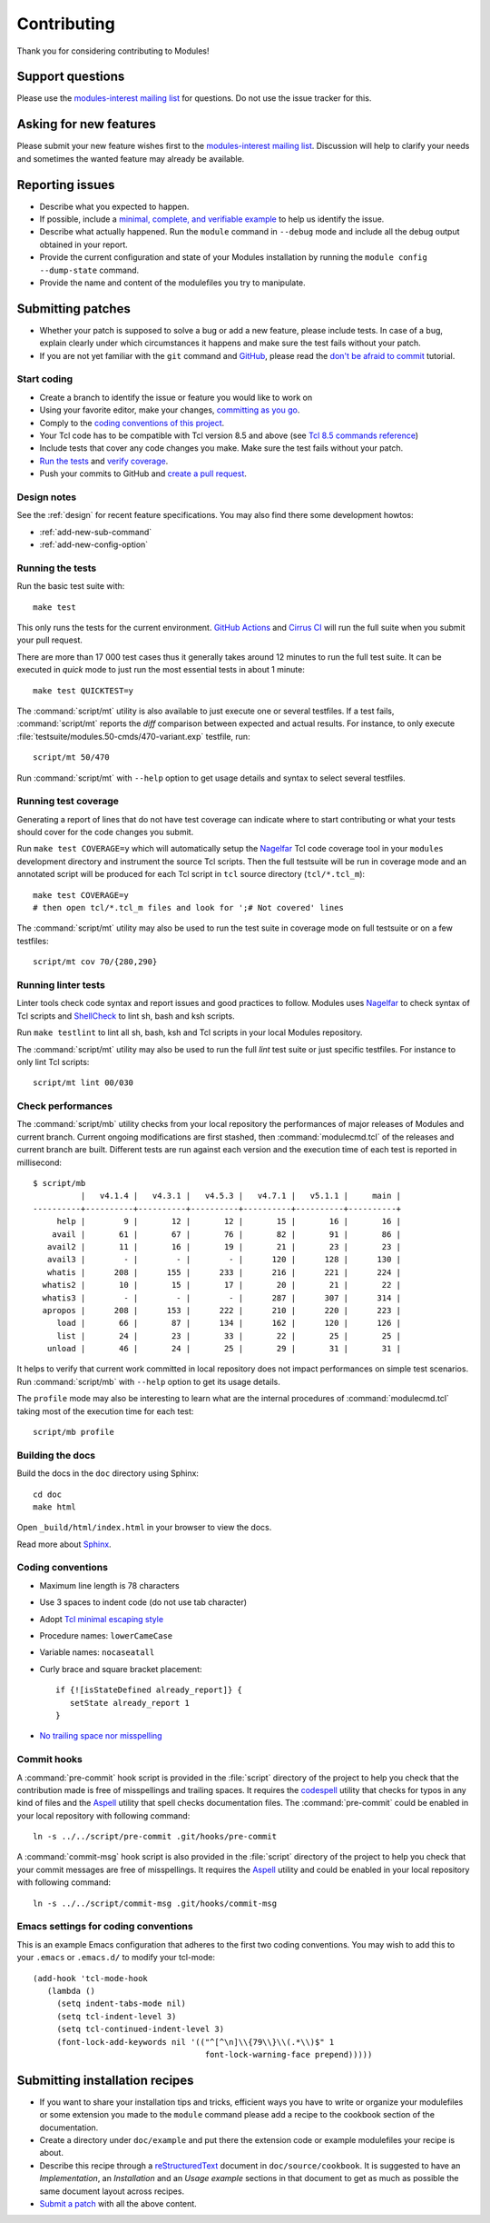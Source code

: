 .. _CONTRIBUTING:

Contributing
============

Thank you for considering contributing to Modules!

Support questions
-----------------

Please use the `modules-interest mailing list`_ for questions. Do not use the
issue tracker for this.

.. _modules-interest mailing list: https://sourceforge.net/projects/modules/lists/modules-interest

Asking for new features
-----------------------

Please submit your new feature wishes first to the `modules-interest mailing
list`_. Discussion will help to clarify your needs and sometimes the wanted
feature may already be available.

Reporting issues
----------------

* Describe what you expected to happen.
* If possible, include a `minimal, complete, and verifiable example`_ to help
  us identify the issue.
* Describe what actually happened. Run the ``module`` command in ``--debug``
  mode and include all the debug output obtained in your report.
* Provide the current configuration and state of your Modules installation by
  running the ``module config --dump-state`` command.
* Provide the name and content of the modulefiles you try to manipulate.

.. _minimal, complete, and verifiable example: https://stackoverflow.com/help/mcve

.. _submitting-patches:

Submitting patches
------------------

* Whether your patch is supposed to solve a bug or add a new feature, please
  include tests. In case of a bug, explain clearly under which circumstances
  it happens and make sure the test fails without your patch.
* If you are not yet familiar with the ``git`` command and `GitHub`_, please
  read the `don't be afraid to commit`_ tutorial.

.. _GitHub: https://github.com/
.. _don't be afraid to commit: https://dont-be-afraid-to-commit.readthedocs.io/en/latest/index.html

Start coding
~~~~~~~~~~~~

* Create a branch to identify the issue or feature you would like to work on
* Using your favorite editor, make your changes, `committing as you go`_.
* Comply to the `coding conventions of this project <coding-conventions_>`_.
* Your Tcl code has to be compatible with Tcl version 8.5 and above (see
  `Tcl 8.5 commands reference`_)
* Include tests that cover any code changes you make. Make sure the test fails
  without your patch.
* `Run the tests <running-the-tests_>`_ and `verify coverage <running-test-coverage_>`_.
* Push your commits to GitHub and `create a pull request`_.

.. _committing as you go: https://dont-be-afraid-to-commit.readthedocs.io/en/latest/git/commandlinegit.html#commit-your-changes
.. _create a pull request: https://help.github.com/articles/creating-a-pull-request/
.. _Tcl 8.5 commands reference: https://www.tcl.tk/man/tcl8.5/TclCmd/contents.htm

Design notes
~~~~~~~~~~~~

See the :ref:`design` for recent feature specifications. You may also find
there some development howtos:

* :ref:`add-new-sub-command`
* :ref:`add-new-config-option`

.. _running-the-tests:

Running the tests
~~~~~~~~~~~~~~~~~

Run the basic test suite with::

   make test

This only runs the tests for the current environment. `GitHub Actions`_ and
`Cirrus CI`_ will run the full suite when you submit your pull request.

There are more than 17 000 test cases thus it generally takes around 12
minutes to run the full test suite. It can be executed in *quick* mode to just
run the most essential tests in about 1 minute::

   make test QUICKTEST=y

The :command:`script/mt` utility is also available to just execute one or
several testfiles. If a test fails, :command:`script/mt` reports the *diff*
comparison between expected and actual results. For instance, to only
execute :file:`testsuite/modules.50-cmds/470-variant.exp` testfile, run::

   script/mt 50/470

Run :command:`script/mt` with ``--help`` option to get usage details and
syntax to select several testfiles.

.. _GitHub Actions: https://github.com/cea-hpc/modules/actions
.. _Cirrus CI: https://cirrus-ci.com/github/cea-hpc/modules

.. _running-test-coverage:

Running test coverage
~~~~~~~~~~~~~~~~~~~~~

Generating a report of lines that do not have test coverage can indicate where
to start contributing or what your tests should cover for the code changes you
submit.

Run ``make test COVERAGE=y`` which will automatically setup the `Nagelfar`_
Tcl code coverage tool in your ``modules`` development directory and
instrument the source Tcl scripts. Then the full testsuite will be run in
coverage mode and an annotated script will be produced for each Tcl script in
``tcl`` source directory (``tcl/*.tcl_m``)::

   make test COVERAGE=y
   # then open tcl/*.tcl_m files and look for ';# Not covered' lines

The :command:`script/mt` utility may also be used to run the test suite in
coverage mode on full testsuite or on a few testfiles::

   script/mt cov 70/{280,290}

.. _Nagelfar: http://nagelfar.sourceforge.net/

Running linter tests
~~~~~~~~~~~~~~~~~~~~

Linter tools check code syntax and report issues and good practices to follow.
Modules uses `Nagelfar`_ to check syntax of Tcl scripts and `ShellCheck`_ to
lint sh, bash and ksh scripts.

Run ``make testlint`` to lint all sh, bash, ksh and Tcl scripts in your local
Modules repository.

The :command:`script/mt` utility may also be used to run the full *lint* test
suite or just specific testfiles. For instance to only lint Tcl scripts::

   script/mt lint 00/030

.. _ShellCheck: https://www.shellcheck.net/

Check performances
~~~~~~~~~~~~~~~~~~

The :command:`script/mb` utility checks from your local repository the
performances of major releases of Modules and current branch. Current ongoing
modifications are first stashed, then :command:`modulecmd.tcl` of the
releases and current branch are built. Different tests are run against each
version and the execution time of each test is reported in millisecond::

   $ script/mb
             |   v4.1.4 |   v4.3.1 |   v4.5.3 |   v4.7.1 |   v5.1.1 |     main |
   ----------+----------+----------+----------+----------+----------+----------+
        help |        9 |       12 |       12 |       15 |       16 |       16 |
       avail |       61 |       67 |       76 |       82 |       91 |       86 |
      avail2 |       11 |       16 |       19 |       21 |       23 |       23 |
      avail3 |        - |        - |        - |      120 |      128 |      130 |
      whatis |      208 |      155 |      233 |      216 |      221 |      224 |
     whatis2 |       10 |       15 |       17 |       20 |       21 |       22 |
     whatis3 |        - |        - |        - |      287 |      307 |      314 |
     apropos |      208 |      153 |      222 |      210 |      220 |      223 |
        load |       66 |       87 |      134 |      162 |      120 |      126 |
        list |       24 |       23 |       33 |       22 |       25 |       25 |
      unload |       46 |       24 |       25 |       29 |       31 |       31 |

It helps to verify that current work committed in local repository does not
impact performances on simple test scenarios. Run :command:`script/mb` with
``--help`` option to get its usage details.

The ``profile`` mode may also be interesting to learn what are the internal
procedures of :command:`modulecmd.tcl` taking most of the execution time for
each test::

   script/mb profile

Building the docs
~~~~~~~~~~~~~~~~~

Build the docs in the ``doc`` directory using Sphinx::

   cd doc
   make html

Open ``_build/html/index.html`` in your browser to view the docs.

Read more about `Sphinx`_.

.. _Sphinx: https://www.sphinx-doc.org

.. _coding-conventions:

Coding conventions
~~~~~~~~~~~~~~~~~~

* Maximum line length is 78 characters
* Use 3 spaces to indent code (do not use tab character)
* Adopt `Tcl minimal escaping style`_
* Procedure names: ``lowerCameCase``
* Variable names: ``nocaseatall``
* Curly brace and square bracket placement::

   if {![isStateDefined already_report]} {
      setState already_report 1
   }

* `No trailing space nor misspelling <commit-hooks_>`_

.. _Tcl minimal escaping style: https://wiki.tcl-lang.org/page/Tcl+Minimal+Escaping+Style

.. _commit-hooks:

Commit hooks
~~~~~~~~~~~~

A :command:`pre-commit` hook script is provided in the :file:`script`
directory of the project to help you check that the contribution made is free
of misspellings and trailing spaces. It requires the `codespell`_ utility that
checks for typos in any kind of files and the `Aspell`_ utility that spell
checks documentation files. The :command:`pre-commit` could be enabled in your
local repository with following command::

   ln -s ../../script/pre-commit .git/hooks/pre-commit

A :command:`commit-msg` hook script is also provided in the :file:`script`
directory of the project to help you check that your commit messages are free
of misspellings. It requires the `Aspell`_ utility and could be enabled in
your local repository with following command::

   ln -s ../../script/commit-msg .git/hooks/commit-msg

.. _codespell: https://github.com/codespell-project/codespell
.. _Aspell: http://aspell.net/

Emacs settings for coding conventions
~~~~~~~~~~~~~~~~~~~~~~~~~~~~~~~~~~~~~

This is an example Emacs configuration that adheres to the first two
coding conventions.  You may wish to add this to your ``.emacs`` or
``.emacs.d/`` to modify your tcl-mode::

   (add-hook 'tcl-mode-hook
      (lambda ()
        (setq indent-tabs-mode nil)
        (setq tcl-indent-level 3)
        (setq tcl-continued-indent-level 3)
        (font-lock-add-keywords nil '(("^[^\n]\\{79\\}\\(.*\\)$" 1
                                       font-lock-warning-face prepend)))))

Submitting installation recipes
-------------------------------

* If you want to share your installation tips and tricks, efficient ways you
  have to write or organize your modulefiles or some extension you made to the
  ``module`` command please add a recipe to the cookbook section of the
  documentation.
* Create a directory under ``doc/example`` and put there the extension code
  or example modulefiles your recipe is about.
* Describe this recipe through a `reStructuredText`_ document in
  ``doc/source/cookbook``. It is suggested to have an *Implementation*,
  an *Installation* and an *Usage example* sections in that document to get
  as much as possible the same document layout across recipes.
* `Submit a patch <submitting-patches_>`_ with all the above content.

.. _reStructuredText: http://www.sphinx-doc.org/en/master/usage/restructuredtext/basics.html

